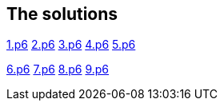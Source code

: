 
== The solutions

link:1.p6#L1002[1.p6]   link:2.p6#L254[2.p6]    link:3.p6#L1305[3.p6]    link:4.p6#L1116[4.p6]    link:5.p6#5[5.p6]

link:6.p6#54[6.p6]    link:7.p6#105[7.p6]    link:8.p6#7[8.p6]    link:9.p6#5[9.p6]
